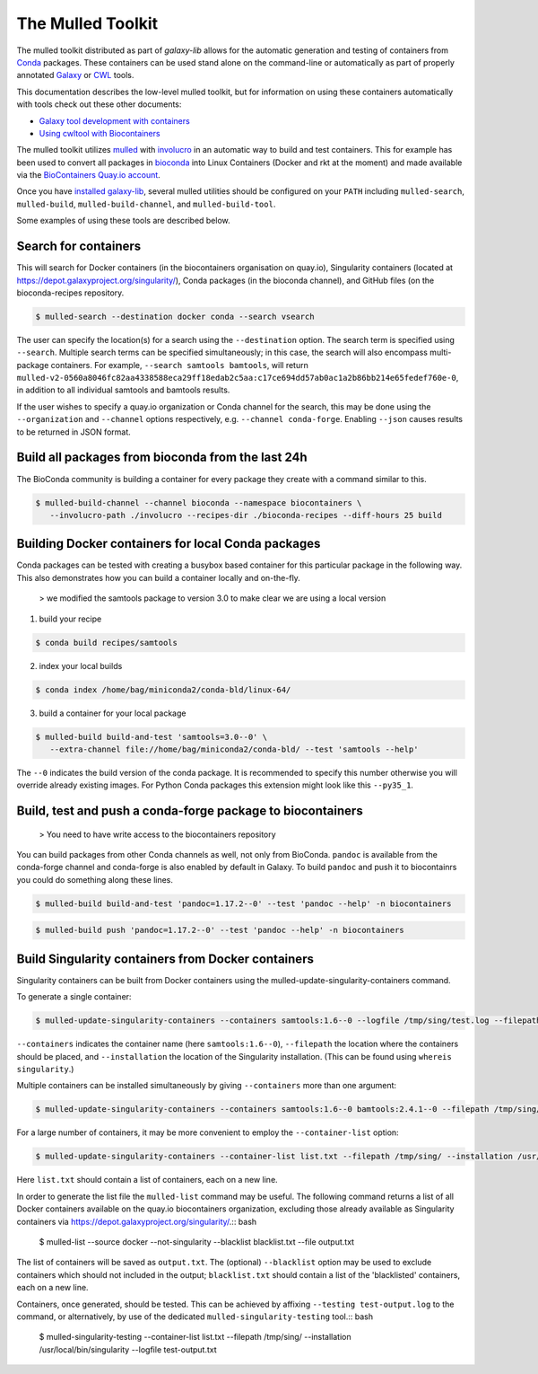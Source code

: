 The Mulled Toolkit
========================

The mulled toolkit distributed as part of `galaxy-lib` allows for the automatic 
generation and testing of containers from Conda_ packages. These containers can
be used stand alone on the command-line or automatically as part of properly
annotated Galaxy_ or CWL_ tools.

This documentation describes the low-level mulled toolkit, but for information
on using these containers automatically with tools check out these other documents:

- `Galaxy tool development with containers <http://planemo.readthedocs.io/en/latest/writing_advanced.html#dependencies-and-docker>`__
- `Using cwltool with Biocontainers <https://github.com/common-workflow-language/cwltool#leveraging-softwarerequirements-beta>`__

The mulled toolkit utilizes mulled_ with involucro_ in an automatic way to build
and test containers. This for example has been used to convert all packages in
bioconda_ into Linux Containers (Docker and rkt at the moment) and made available
via the `BioContainers Quay.io account`_.

Once you have `installed galaxy-lib
<http://galaxy-lib.readthedocs.io/en/latest/installation.html>`__,
several mulled utilities should be configured on your ``PATH`` including 
``mulled-search``, ``mulled-build``, ``mulled-build-channel``, and
``mulled-build-tool``.

Some examples of using these tools are described below.

Search for containers
^^^^^^^^^^^^^^^^^^^^^

This will search for Docker containers (in the biocontainers organisation on quay.io), Singularity containers (located at https://depot.galaxyproject.org/singularity/), Conda packages (in the bioconda channel), and GitHub files (on the bioconda-recipes repository. 

.. code-block:: bash

   $ mulled-search --destination docker conda --search vsearch

The user can specify the location(s) for a search using the ``--destination`` option. The search term is specified using ``--search``. Multiple search terms can be specified simultaneously; in this case, the search will also encompass multi-package containers. For example, ``--search samtools bamtools``, will return ``mulled-v2-0560a8046fc82aa4338588eca29ff18edab2c5aa:c17ce694dd57ab0ac1a2b86bb214e65fedef760e-0``, in addition to all individual samtools and bamtools results.

If the user wishes to specify a quay.io organization or Conda channel for the search, this may be done using the ``--organization`` and ``--channel`` options respectively, e.g. ``--channel conda-forge``. Enabling ``--json`` causes results to be returned in JSON format.


Build all packages from bioconda from the last 24h
^^^^^^^^^^^^^^^^^^^^^^^^^^^^^^^^^^^^^^^^^^^^^^^^^^

The BioConda community is building a container for every package they create with a command similar to this.

.. code-block:: bash

   $ mulled-build-channel --channel bioconda --namespace biocontainers \
      --involucro-path ./involucro --recipes-dir ./bioconda-recipes --diff-hours 25 build

Building Docker containers for local Conda packages
^^^^^^^^^^^^^^^^^^^^^^^^^^^^^^^^^^^^^^^^^^^^^^^^^^^

Conda packages can be tested with creating a busybox based container for this particular package in the following way.
This also demonstrates how you can build a container locally and on-the-fly.

  > we modified the samtools package to version 3.0 to make clear we are using a local version

1) build your recipe

.. code-block:: bash
   
   $ conda build recipes/samtools

2) index your local builds

.. code-block:: bash
   
   $ conda index /home/bag/miniconda2/conda-bld/linux-64/


3) build a container for your local package

.. code-block:: bash
   
   $ mulled-build build-and-test 'samtools=3.0--0' \
      --extra-channel file://home/bag/miniconda2/conda-bld/ --test 'samtools --help'

The ``--0`` indicates the build version of the conda package. It is recommended to specify this number otherwise
you will override already existing images. For Python Conda packages this extension might look like this ``--py35_1``.

Build, test and push a conda-forge package to biocontainers
^^^^^^^^^^^^^^^^^^^^^^^^^^^^^^^^^^^^^^^^^^^^^^^^^^^^^^^^^^^

 > You need to have write access to the biocontainers repository

You can build packages from other Conda channels as well, not only from BioConda. ``pandoc`` is available from the
conda-forge channel and conda-forge is also enabled by default in Galaxy. To build ``pandoc`` and push it to biocontainrs
you could do something along these lines.

.. code-block:: bash

   $ mulled-build build-and-test 'pandoc=1.17.2--0' --test 'pandoc --help' -n biocontainers

.. code-block:: bash
  
   $ mulled-build push 'pandoc=1.17.2--0' --test 'pandoc --help' -n biocontainers

Build Singularity containers from Docker containers
^^^^^^^^^^^^^^^^^^^^^^^^^^^^^^^^^^^^^^^^^^^^^^^^^^^
Singularity containers can be built from Docker containers using the mulled-update-singularity-containers command.

To generate a single container:

.. code-block:: bash

   $ mulled-update-singularity-containers --containers samtools:1.6--0 --logfile /tmp/sing/test.log --filepath /tmp/sing/ --installation /usr/local/bin/singularity

``--containers`` indicates the container name (here ``samtools:1.6--0``), ``--filepath`` the location where the containers should be placed, and ``--installation`` the location of the Singularity installation. (This can be found using ``whereis singularity``.)

Multiple containers can be installed simultaneously by giving ``--containers`` more than one argument:

.. code-block:: bash

   $ mulled-update-singularity-containers --containers samtools:1.6--0 bamtools:2.4.1--0 --filepath /tmp/sing/ --installation /usr/local/bin/singularity

.. code-block:: bash

For a large number of containers, it may be more convenient to employ the ``--container-list`` option:

.. code-block:: bash

   $ mulled-update-singularity-containers --container-list list.txt --filepath /tmp/sing/ --installation /usr/local/bin/singularity

Here ``list.txt`` should contain a list of containers, each on a new line.

In order to generate the list file the ``mulled-list`` command may be useful. The following command returns a list of all Docker containers available on the quay.io biocontainers organization, excluding those already available as Singularity containers via https://depot.galaxyproject.org/singularity/.:: bash

   $ mulled-list --source docker --not-singularity --blacklist blacklist.txt --file output.txt

The list of containers will be saved as ``output.txt``. The (optional) ``--blacklist`` option may be used to exclude containers which should not included in the output; ``blacklist.txt`` should contain a list of the 'blacklisted' containers, each on a new line.

Containers, once generated, should be tested. This can be achieved by affixing ``--testing test-output.log`` to the command, or alternatively, by use of the dedicated ``mulled-singularity-testing`` tool.:: bash

   $ mulled-singularity-testing --container-list list.txt --filepath /tmp/sing/ --installation /usr/local/bin/singularity --logfile test-output.txt

.. _Galaxy: https://galaxyproject.org/
.. _CWL: http://www.commonwl.org/
.. _mulled: https://github.com/mulled/mulled
.. _involucro: https://github.com/involucro/involucro
.. _Conda: https://conda.io/
.. _BioContainers: https://github.com/biocontainers
.. _bioconda: https://github.com/bioconda/bioconda-recipes
.. _galaxy-lib: https://github.com/galaxyproject/galaxy-lib
.. _BioContainers Quay.io account: https://quay.io/organization/biocontainers
